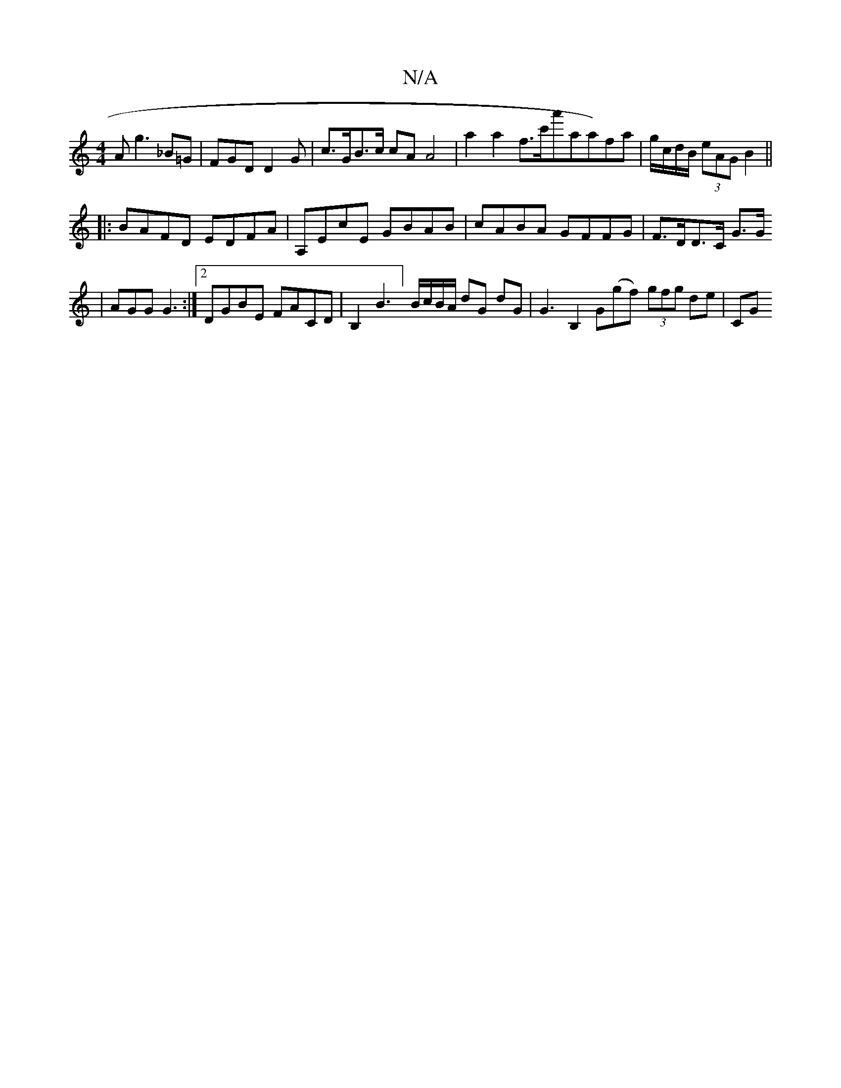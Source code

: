 X:1
T:N/A
M:4/4
R:N/A
K:Cmajor
A}g3_B=G | FGD D2G | c>GB>c cA A4 | a2 a2 f>c'a'}aa)fa|g/c/d/B/ (3eAG B2 ||
|: BAFD EDFA|A,EcE GBAB | cABA GFFG | F>DD>C G>G[23|AGG G3:|2 DGBE FACD | B,2B3] B/c/B/A/ dG dG | G3 B,2 G(gf) (3gfg de|CG (